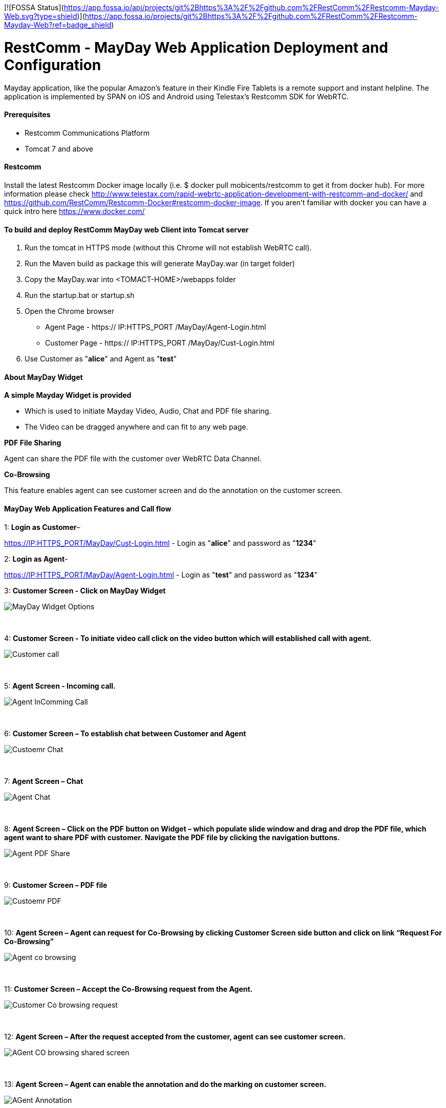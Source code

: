 [![FOSSA Status](https://app.fossa.io/api/projects/git%2Bhttps%3A%2F%2Fgithub.com%2FRestComm%2FRestcomm-Mayday-Web.svg?type=shield)](https://app.fossa.io/projects/git%2Bhttps%3A%2F%2Fgithub.com%2FRestComm%2FRestcomm-Mayday-Web?ref=badge_shield)

:imagesdir: doc/images/

[[_getting_started_with_RestComm_MayDay_Web_Application_Configuration]]
= RestComm - MayDay Web Application Deployment and Configuration 

Mayday application, like the popular Amazon’s feature in their Kindle Fire Tablets is a remote support and instant helpline.
The application is implemented by SPAN on iOS and Android using Telestax’s Restcomm SDK for WebRTC.


==== Prerequisites

•	Restcomm Communications Platform

•	Tomcat 7 and above

==== Restcomm

Install the latest Restcomm Docker image locally (i.e. $ docker pull mobicents/restcomm to get it from docker hub).
For more information please check http://www.telestax.com/rapid-webrtc-application-development-with-restcomm-and-docker/ and https://github.com/RestComm/Restcomm-Docker#restcomm-docker-image. If you aren’t familiar with docker you can have a quick intro here https://www.docker.com/


==== To build and deploy RestComm MayDay web Client into Tomcat server

. Run the tomcat in HTTPS mode (without this Chrome will not establish WebRTC call).
. Run the Maven build as package this will generate MayDay.war (in target folder)
. Copy the MayDay.war into <TOMACT-HOME>/webapps folder
. Run the startup.bat or startup.sh
. Open the Chrome browser

* Agent Page - https:// IP:HTTPS_PORT /MayDay/Agent-Login.html
* Customer Page - https:// IP:HTTPS_PORT /MayDay/Cust-Login.html

. Use Customer as "*alice*" and Agent as "*test*"

==== About MayDay Widget 

*A simple Mayday Widget is provided*

            ** Which is used to initiate Mayday Video, Audio, Chat and PDF file sharing.
            ** The Video can be dragged anywhere and can fit to any web page.
            
*PDF File Sharing*	

Agent can share the PDF file with the customer over WebRTC Data Channel.

*Co-Browsing* 

This feature enables agent can see customer screen and do the annotation on the customer screen.
    
==== MayDay Web Application Features and Call flow

1: *Login as Customer*– 

https://IP:HTTPS_PORT/MayDay/Cust-Login.html - Login as "*alice*" and password as "*1234*"

2: *Login as Agent*-

https://IP:HTTPS_PORT/MayDay/Agent-Login.html - Login as "*test*" and password as "*1234*"

3: *Customer Screen - Click on MayDay Widget*

image::MayDay_Widget_Options.png[align="center"]

{nbsp} +

4:	*Customer Screen - To initiate video call click on the video button which will established call with agent.*

image::Customer_call.JPG[align="center"]

{nbsp} +

5:	*Agent Screen - Incoming call.*

image::Agent_InComming_Call.JPG[align="center"]

{nbsp} +

6:	*Customer Screen – To establish chat between Customer and Agent*

image::Custoemr_Chat.JPG[align="center"]

{nbsp} +

7:	*Agent Screen – Chat*

image::Agent_Chat.JPG[align="center"]

{nbsp} +

8:	*Agent Screen – Click on the PDF button on Widget – which populate slide window and drag and drop the PDF file, which agent want to share PDF with customer.*
 *Navigate the PDF file by clicking the navigation buttons.*
 
image::Agent_PDF_Share.JPG[align="center"]

{nbsp} +

9:	*Customer Screen – PDF file*

image::Custoemr_PDF.JPG[align="center"]

{nbsp} +

10:	*Agent Screen – Agent can request for Co-Browsing by clicking Customer Screen side button and click on link “Request For Co-Browsing”*

image::Agent_co_browsing.JPG[align="center"]

{nbsp} +

11:	*Customer Screen – Accept the Co-Browsing request  from the Agent.*

image::Customer_Co_browsing_request.JPG[align="center"]

{nbsp} +

12:	*Agent Screen – After the request accepted from the customer, agent can see customer screen.*

image::AGent_CO_browsing_shared_screen.JPG[align="center"]

{nbsp} +

13:	*Agent Screen – Agent can enable the annotation and do the marking on customer screen.*

image::AGent_Annotation.JPG[align="center"]

{nbsp} +

14:	*Customer Screen – Marking done by the agent, customer can see and customer also marking the same thing shown at agent side.*

image::Customer_annotation.JPG[align="center"]


## License
[![FOSSA Status](https://app.fossa.io/api/projects/git%2Bhttps%3A%2F%2Fgithub.com%2FRestComm%2FRestcomm-Mayday-Web.svg?type=large)](https://app.fossa.io/projects/git%2Bhttps%3A%2F%2Fgithub.com%2FRestComm%2FRestcomm-Mayday-Web?ref=badge_large)